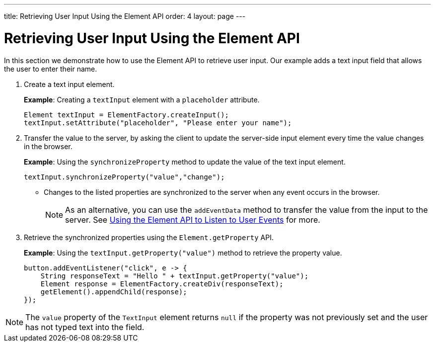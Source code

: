 ---
title: Retrieving User Input Using the Element API
order: 4
layout: page
---

= Retrieving User Input Using the Element API

In this section we demonstrate how to use the Element API to retrieve user input. Our example adds a text input field that allows the user to enter their name. 

. Create a text input element. 
+
*Example*: Creating a `textInput` element with a `placeholder` attribute. 
+
[source,java]
----
Element textInput = ElementFactory.createInput();
textInput.setAttribute("placeholder", "Please enter your name");
----

. Transfer the value to the server, by asking the client to update the server-side input element every time the value changes in the browser.
+
*Example*: Using the `synchronizeProperty` method to update the value of the text input element.
+
[source,java]

----
textInput.synchronizeProperty("value","change");
----
* Changes to the listed properties are synchronized to the server when any event occurs in the browser.
+
[NOTE]
As an alternative, you can use the `addEventData` method to transfer the value from the input to the server. See <<tutorial-event-listener#,Using the Element API to Listen to User Events>> for more.

. Retrieve the synchronized properties using the `Element.getProperty` API.
+
*Example*: Using the `textInput.getProperty("value")` method to retrieve the property value.
+
[source,java]
----
button.addEventListener("click", e -> {
    String responseText = "Hello " + textInput.getProperty("value");
    Element response = ElementFactory.createDiv(responseText);
    getElement().appendChild(response);
});
----

[NOTE]
The `value` property of the `TextInput` element returns `null` if the property was not previously set and the user has not typed text into the field.
